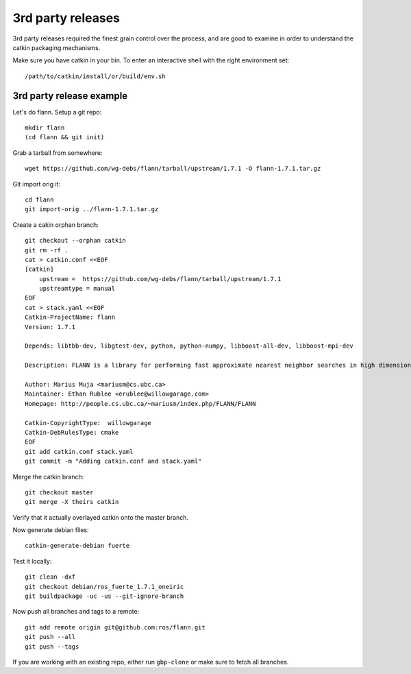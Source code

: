 3rd party releases
------------------

3rd party releases required the finest grain control over the process, and are good to examine
in order to understand the catkin packaging mechanisms.

Make sure you have catkin in your bin. To enter an interactive shell with the right environment set::
  
  /path/to/catkin/install/or/build/env.sh
  
3rd party release example
^^^^^^^^^^^^^^^^^^^^^^^^^

Let's do flann. Setup a git repo::

    mkdir flann
    (cd flann && git init)

Grab a tarball from somewhere::

    wget https://github.com/wg-debs/flann/tarball/upstream/1.7.1 -O flann-1.7.1.tar.gz

Git import orig it::

    cd flann
    git import-orig ../flann-1.7.1.tar.gz

Create a cakin orphan branch::

    git checkout --orphan catkin
    git rm -rf .
    cat > catkin.conf <<EOF
    [catkin]
        upstream =  https://github.com/wg-debs/flann/tarball/upstream/1.7.1
        upstreamtype = manual
    EOF
    cat > stack.yaml <<EOF
    Catkin-ProjectName: flann
    Version: 1.7.1

    Depends: libtbb-dev, libgtest-dev, python, python-numpy, libboost-all-dev, libboost-mpi-dev

    Description: FLANN is a library for performing fast approximate nearest neighbor searches in high dimensional spaces. It contains a collection of algorithms we found to work best for nearest neighbor search and a system for automatically choosing the best algorithm and optimum parameters depending on the dataset.

    Author: Marius Muja <mariusm@cs.ubc.ca>
    Maintainer: Ethan Rublee <erublee@willowgarage.com>
    Homepage: http://people.cs.ubc.ca/~mariusm/index.php/FLANN/FLANN

    Catkin-CopyrightType:  willowgarage
    Catkin-DebRulesType: cmake
    EOF
    git add catkin.conf stack.yaml
    git commit -m "Adding catkin.conf and stack.yaml"

Merge the catkin branch::

    git checkout master
    git merge -X theirs catkin

Verify that it actually overlayed catkin onto the master branch.

Now generate debian files::

    catkin-generate-debian fuerte

Test it locally::

    git clean -dxf
    git checkout debian/ros_fuerte_1.7.1_oneiric
    git buildpackage -uc -us --git-ignore-branch

Now push all branches and tags to a remote::

    git add remote origin git@github.com:ros/flann.git
    git push --all
    git push --tags

If you are working with an existing repo, either run ``gbp-clone`` or make sure to fetch all branches.

